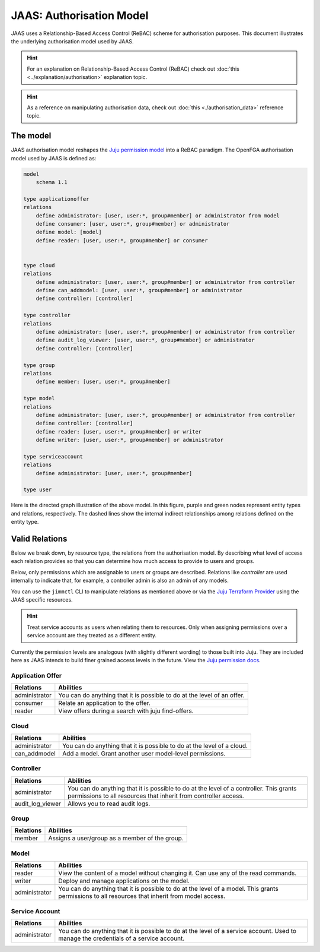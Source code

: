 JAAS: Authorisation Model
=========================

JAAS uses a Relationship-Based Access Control (ReBAC) scheme for authorisation purposes. This document illustrates the underlying authorisation model used by JAAS.

.. hint::
    For an explanation on Relationship-Based Access Control (ReBAC) check out :doc:`this <../explanation/authorisation>` explanation topic.

.. hint::
    As a reference on manipulating authorisation data, check out :doc:`this <./authorisation_data>` reference topic.


The model
---------

JAAS authorisation model reshapes the `Juju permission model <https://juju.is/docs/juju/user-permissions>`_ into a ReBAC paradigm. The OpenFGA authorisation model used by JAAS is defined as:

.. code:: text

    model
        schema 1.1

    type applicationoffer
    relations
        define administrator: [user, user:*, group#member] or administrator from model
        define consumer: [user, user:*, group#member] or administrator
        define model: [model]
        define reader: [user, user:*, group#member] or consumer


    type cloud
    relations
        define administrator: [user, user:*, group#member] or administrator from controller
        define can_addmodel: [user, user:*, group#member] or administrator
        define controller: [controller]

    type controller
    relations
        define administrator: [user, user:*, group#member] or administrator from controller
        define audit_log_viewer: [user, user:*, group#member] or administrator
        define controller: [controller]

    type group
    relations
        define member: [user, user:*, group#member]

    type model
    relations
        define administrator: [user, user:*, group#member] or administrator from controller
        define controller: [controller]
        define reader: [user, user:*, group#member] or writer
        define writer: [user, user:*, group#member] or administrator

    type serviceaccount
    relations
        define administrator: [user, user:*, group#member]

    type user

Here is the directed graph illustration of the above model. In this figure, purple and green nodes represent entity types and relations, respectively. The dashed lines show the internal indirect relationships among relations defined on the entity type.

.. image:: images/authorisation_model.png
    :scale: 85%

Valid Relations
---------------

Below we break down, by resource type, the relations from the authorisation model. By describing what level of access each relation provides so that you can
determine how much access to provide to users and groups.

Below, only permissions which are assignable to users or groups are described. Relations like `controller` are used internally to indicate
that, for example, a controller admin is also an admin of any models. 

You can use the ``jimmctl`` CLI to manipulate relations as mentioned above or via the `Juju Terraform Provider <https://registry.terraform.io/providers/juju/juju/latest/docs>`_ 
using the JAAS specific resources.

.. hint::
    Treat service accounts as users when relating them to resources. Only when assigning permissions over a service account
    are they treated as a different entity.

Currently the permission levels are analogous (with slightly different wording) to those built into Juju. They are included here as JAAS intends to build finer 
grained access levels in the future. View the `Juju permission docs <https://juju.is/docs/juju/user-permissions>`_.

Application Offer
^^^^^^^^^^^^^^^^^
=============  =========
Relations      Abilities
=============  =========
administrator  You can do anything that it is possible to do at the level of an offer.
consumer       Relate an application to the offer.
reader         View offers during a search with juju find-offers.
=============  =========

Cloud
^^^^^
=============  =========
Relations      Abilities
=============  =========
administrator  You can do anything that it is possible to do at the level of a cloud.
can_addmodel   Add a model. Grant another user model-level permissions.
=============  =========

Controller
^^^^^^^^^^
================     =========
Relations            Abilities
================     =========
administrator        You can do anything that it is possible to do at the level of a controller. This grants permissions to all resources that inherit from controller access.
audit_log_viewer     Allows you to read audit logs.
================     =========

Group
^^^^^
=============  =========
Relations      Abilities
=============  =========
member         Assigns a user/group as a member of the group.
=============  =========

Model
^^^^^
=============  =========
Relations      Abilities
=============  =========
reader         View the content of a model without changing it. Can use any of the read commands.
writer         Deploy and manage applications on the model.
administrator  You can do anything that it is possible to do at the level of a model. This grants permissions to all resources that inherit from model access. 
=============  =========

Service Account
^^^^^^^^^^^^^^^
=============  =========
Relations      Abilities
=============  =========
administrator  You can do anything that it is possible to do at the level of a service account. Used to manage the credentials of a service account.
=============  =========
